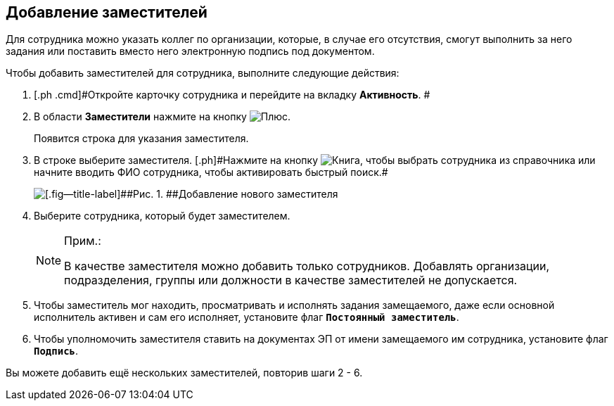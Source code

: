 
== Добавление заместителей

Для сотрудника можно указать коллег по организации, которые, в случае его отсутствия, смогут выполнить за него задания или поставить вместо него электронную подпись под документом.

Чтобы добавить заместителей для сотрудника, выполните следующие действия:

. [.ph .cmd]#Откройте карточку сотрудника и перейдите на вкладку [.keyword .wintitle]*Активность*. #
. [.ph .cmd]#В области [.keyword .wintitle]*Заместители* нажмите на кнопку image:buttons/bt_plus.png[Плюс].#
+
Появится строка для указания заместителя.
. [.ph .cmd]#В строке выберите заместителя. [.ph]#Нажмите на кнопку image:buttons/bt_selector_book.png[Книга], чтобы выбрать сотрудника из справочника или начните вводить ФИО сотрудника, чтобы активировать быстрый поиск.##
+
image::EmployeeAddReplacement.png[[.fig--title-label]##Рис. 1. ##Добавление нового заместителя]
. [.ph .cmd]#Выберите сотрудника, который будет заместителем.#
+
[NOTE]
====
[.note__title]#Прим.:#

В качестве заместителя можно добавить только сотрудников. Добавлять организации, подразделения, группы или должности в качестве заместителей не допускается.
====
. [.ph .cmd]#Чтобы заместитель мог находить, просматривать и исполнять задания замещаемого, даже если основной исполнитель активен и сам его исполняет, установите флаг `*Постоянный заместитель*`.#
. [.ph .cmd]#Чтобы уполномочить заместителя ставить на документах ЭП от имени замещаемого им сотрудника, установите флаг `*Подпись*`.#

[[task_qt1_qjm_dn__postreq_m5m_s3j_x4b]]
Вы можете добавить ещё нескольких заместителей, повторив шаги 2 - 6.
